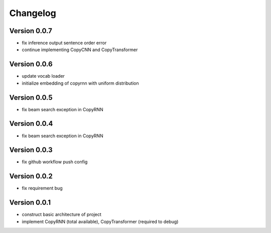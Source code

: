 =========
Changelog
=========
Version 0.0.7
====================
* fix inference output sentence order error
* continue implementing CopyCNN and CopyTransformer

Version 0.0.6
====================
* update vocab loader
* initialize embedding of copyrnn with uniform distribution


Version 0.0.5
==================
* fix beam search exception in CopyRNN

Version 0.0.4
==================
* fix beam search exception in CopyRNN

Version 0.0.3
==================

- fix github workflow push config

Version 0.0.2
==================

- fix requirement bug

Version 0.0.1
==================

- construct basic architecture of project
- implement CopyRNN (total available), CopyTransformer (required to debug)


